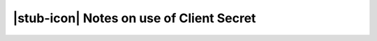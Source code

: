 
.. meta::
    :robots: noindex

|stub-icon| Notes on use of Client Secret
=========================================

